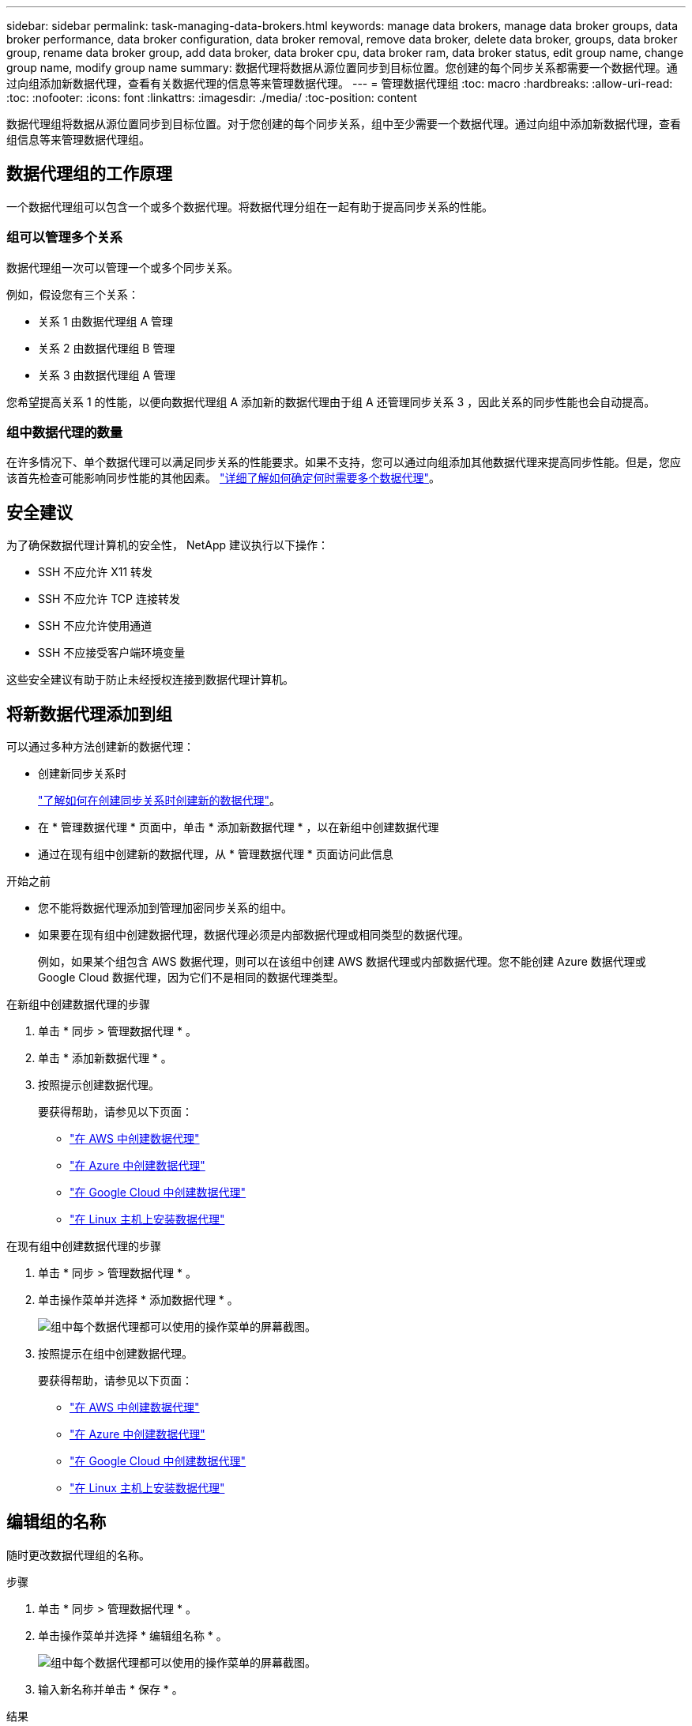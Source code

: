 ---
sidebar: sidebar 
permalink: task-managing-data-brokers.html 
keywords: manage data brokers, manage data broker groups, data broker performance, data broker configuration, data broker removal, remove data broker, delete data broker, groups, data broker group, rename data broker group, add data broker, data broker cpu, data broker ram, data broker status, edit group name, change group name, modify group name 
summary: 数据代理将数据从源位置同步到目标位置。您创建的每个同步关系都需要一个数据代理。通过向组添加新数据代理，查看有关数据代理的信息等来管理数据代理。 
---
= 管理数据代理组
:toc: macro
:hardbreaks:
:allow-uri-read: 
:toc: 
:nofooter: 
:icons: font
:linkattrs: 
:imagesdir: ./media/
:toc-position: content


[role="lead"]
数据代理组将数据从源位置同步到目标位置。对于您创建的每个同步关系，组中至少需要一个数据代理。通过向组中添加新数据代理，查看组信息等来管理数据代理组。



== 数据代理组的工作原理

一个数据代理组可以包含一个或多个数据代理。将数据代理分组在一起有助于提高同步关系的性能。



=== 组可以管理多个关系

数据代理组一次可以管理一个或多个同步关系。

例如，假设您有三个关系：

* 关系 1 由数据代理组 A 管理
* 关系 2 由数据代理组 B 管理
* 关系 3 由数据代理组 A 管理


您希望提高关系 1 的性能，以便向数据代理组 A 添加新的数据代理由于组 A 还管理同步关系 3 ，因此关系的同步性能也会自动提高。



=== 组中数据代理的数量

在许多情况下、单个数据代理可以满足同步关系的性能要求。如果不支持，您可以通过向组添加其他数据代理来提高同步性能。但是，您应该首先检查可能影响同步性能的其他因素。 link:faq.html#how-many-data-brokers-are-required-in-a-group["详细了解如何确定何时需要多个数据代理"]。



== 安全建议

为了确保数据代理计算机的安全性， NetApp 建议执行以下操作：

* SSH 不应允许 X11 转发
* SSH 不应允许 TCP 连接转发
* SSH 不应允许使用通道
* SSH 不应接受客户端环境变量


这些安全建议有助于防止未经授权连接到数据代理计算机。



== 将新数据代理添加到组

可以通过多种方法创建新的数据代理：

* 创建新同步关系时
+
link:task-creating-relationships.html["了解如何在创建同步关系时创建新的数据代理"]。

* 在 * 管理数据代理 * 页面中，单击 * 添加新数据代理 * ，以在新组中创建数据代理
* 通过在现有组中创建新的数据代理，从 * 管理数据代理 * 页面访问此信息


.开始之前
* 您不能将数据代理添加到管理加密同步关系的组中。
* 如果要在现有组中创建数据代理，数据代理必须是内部数据代理或相同类型的数据代理。
+
例如，如果某个组包含 AWS 数据代理，则可以在该组中创建 AWS 数据代理或内部数据代理。您不能创建 Azure 数据代理或 Google Cloud 数据代理，因为它们不是相同的数据代理类型。



.在新组中创建数据代理的步骤
. 单击 * 同步 > 管理数据代理 * 。
. 单击 * 添加新数据代理 * 。
. 按照提示创建数据代理。
+
要获得帮助，请参见以下页面：

+
** link:task-installing-aws.html["在 AWS 中创建数据代理"]
** link:task-installing-azure.html["在 Azure 中创建数据代理"]
** link:task-installing-gcp.html["在 Google Cloud 中创建数据代理"]
** link:task-installing-linux.html["在 Linux 主机上安装数据代理"]




.在现有组中创建数据代理的步骤
. 单击 * 同步 > 管理数据代理 * 。
. 单击操作菜单并选择 * 添加数据代理 * 。
+
image:screenshot_sync_group_add.png["组中每个数据代理都可以使用的操作菜单的屏幕截图。"]

. 按照提示在组中创建数据代理。
+
要获得帮助，请参见以下页面：

+
** link:task-installing-aws.html["在 AWS 中创建数据代理"]
** link:task-installing-azure.html["在 Azure 中创建数据代理"]
** link:task-installing-gcp.html["在 Google Cloud 中创建数据代理"]
** link:task-installing-linux.html["在 Linux 主机上安装数据代理"]






== 编辑组的名称

随时更改数据代理组的名称。

.步骤
. 单击 * 同步 > 管理数据代理 * 。
. 单击操作菜单并选择 * 编辑组名称 * 。
+
image:screenshot_sync_group_edit.gif["组中每个数据代理都可以使用的操作菜单的屏幕截图。"]

. 输入新名称并单击 * 保存 * 。


.结果
Cloud Sync 将更新数据代理组的名称。



== 设置统一配置

如果同步关系在同步过程中遇到错误，统一数据代理组的并发性有助于减少同步错误的数量。请注意，更改组的配置可能会降低传输速度，从而影响性能。

建议不要自行更改配置。您应咨询 NetApp ，了解何时更改配置以及如何更改配置。

.步骤
. 单击 * 管理数据代理 * 。
. 单击数据代理组的设置图标。
+
image:screenshot_sync_group_settings.png["显示数据代理组的设置图标的屏幕截图。"]

. 根据需要更改设置，然后单击 * 统一配置 * 。
+
请注意以下事项：

+
** 您可以选择要更改的设置—不需要一次性更改全部四个设置。
** 将新配置发送到数据代理后，数据代理将自动重新启动并使用新配置。
** 此更改可能需要长达一分钟的时间，此更改将在 Cloud Sync 界面中显示。
** 如果数据代理未运行，则其配置不会更改，因为 Cloud Sync 无法与其通信。数据代理重新启动后，配置将发生更改。
** 设置统一配置后，任何新的数据代理都将自动使用新配置。






== 在组之间移动数据代理

如果需要提高目标数据代理组的性能，请将数据代理从一个组移动到另一个组。

例如，如果某个数据代理不再管理同步关系，您可以轻松地将其移动到另一个管理同步关系的组。

.限制
* 如果某个数据代理组正在管理同步关系，并且该组中只有一个数据代理，则无法将该数据代理移动到另一个组。
* 您不能将数据代理移入或移出管理加密同步关系的组。
* 您无法移动当前正在部署的数据代理。


.步骤
. 单击 * 同步 > 管理数据代理 * 。
. 单击 image:screenshot_sync_group_expand.gif["用于展开组中数据代理列表的按钮的屏幕截图。"] 展开组中的数据代理列表。
. 单击数据代理的操作菜单，然后选择 * 移动数据代理 * 。
+
image:screenshot_sync_group_remove.png["可用于每个数据代理组的操作菜单的屏幕截图。"]

. 创建新的数据代理组或选择现有数据代理组。
. 单击 * 移动 * 。


.结果
Cloud Sync 会将数据代理移动到新的或现有的数据代理组。如果上一个组中没有其他数据代理，则 Cloud Sync 会将其删除。



== 更新代理配置

通过添加有关新代理配置的详细信息或编辑现有代理配置来更新数据代理的代理配置。

.步骤
. 单击 * 同步 > 管理数据代理 * 。
. 单击 image:screenshot_sync_group_expand.gif["用于展开组中数据代理列表的按钮的屏幕截图。"] 展开组中的数据代理列表。
. 单击数据代理的操作菜单，然后选择 * 编辑代理配置 * 。
. 指定有关代理的详细信息：主机名，端口号，用户名和密码。
. 单击 * 更新 * 。


.结果
Cloud Sync 会更新数据代理，以使用代理配置进行 Internet 访问。



== 查看数据代理的配置

您可能希望查看有关数据代理的详细信息，以确定主机名， IP 地址，可用 CPU 和 RAM 等内容。

Cloud Sync 提供了有关数据代理的以下详细信息：

* 基本信息：实例 ID ，主机名等
* 网络：区域，网络，子网，专用 IP 等
* 软件： Linux 分发版，数据代理版本等
* 硬件： CPU 和 RAM
* 配置：有关数据代理的两种主要进程的详细信息—扫描程序和传输程序
+

TIP: 扫描程序将扫描源和目标，并确定应复制的内容。传输器将执行实际复制。NetApp 人员可能会使用这些配置详细信息来建议可优化性能的操作。



.步骤
. 单击 * 同步 > 管理数据代理 * 。
. 单击 image:screenshot_sync_group_expand.gif["用于展开组中数据代理列表的按钮的屏幕截图。"] 展开组中的数据代理列表。
. 单击 image:screenshot_sync_group_expand.gif["按钮的屏幕截图，可用于展开有关数据代理的详细信息。"] 查看有关数据代理的详细信息。
+
image:screenshot_sync_data_broker_details.gif["有关数据代理的信息的屏幕截图。"]





== 解决数据代理的问题

Cloud Sync 会显示每个数据代理的状态，以帮助您解决问题。

.步骤
. 确定状态为 " 未知 " 或 " 失败 " 的任何数据代理。
+
image:screenshot_sync_broker_status.gif["显示Cloud Sync 状态的屏幕截图、其中数据代理处于\"未知\"状态。"]

. 将鼠标悬停在上 image:screenshot_sync_status_icon.gif["\"info\"图标。"] 图标以查看失败原因。
. 更正问题描述。
+
例如，如果数据代理脱机，您可能只需重新启动它，或者如果初始部署失败，您可能需要删除数据代理。





== 从组中删除数据代理

如果不再需要数据代理或初始部署失败，您可以从组中删除该数据代理。此操作仅从 Cloud Sync 的记录中删除数据代理。您需要手动删除数据代理以及任何其他云资源。

.您应了解的事项
* 当您从组中删除最后一个数据代理时， Cloud Sync 将删除组。
* 如果某个关系正在使用某个组，则不能从该组中删除最后一个数据代理。


.步骤
. 单击 * 同步 > 管理数据代理 * 。
. 单击 image:screenshot_sync_group_expand.gif["用于展开组中数据代理列表的按钮的屏幕截图。"] 展开组中的数据代理列表。
. 单击数据代理的操作菜单，然后选择 * 删除数据代理 * 。
+
image:screenshot_sync_group_remove.gif["可用于每个数据代理组的操作菜单的屏幕截图。"]

. 单击 * 删除数据代理 * 。


.结果
Cloud Sync 将从组中删除数据代理。



== 删除数据代理组

如果某个数据代理组不再管理任何同步关系，您可以删除该组，从而从 Cloud Sync 中删除所有数据代理。

Cloud Sync 删除的数据代理仅会从 Cloud Sync 的记录中删除。您需要从云提供商和任何其他云资源中手动删除数据代理实例。

.步骤
. 单击 * 同步 > 管理数据代理 * 。
. 单击操作菜单并选择 * 删除组 * 。
+
image:screenshot_sync_group_add.png["组中每个数据代理都可以使用的操作菜单的屏幕截图。"]

. 要进行确认，请输入组名称，然后单击 * 删除组 * 。


.结果
Cloud Sync 将删除数据代理并删除组。
